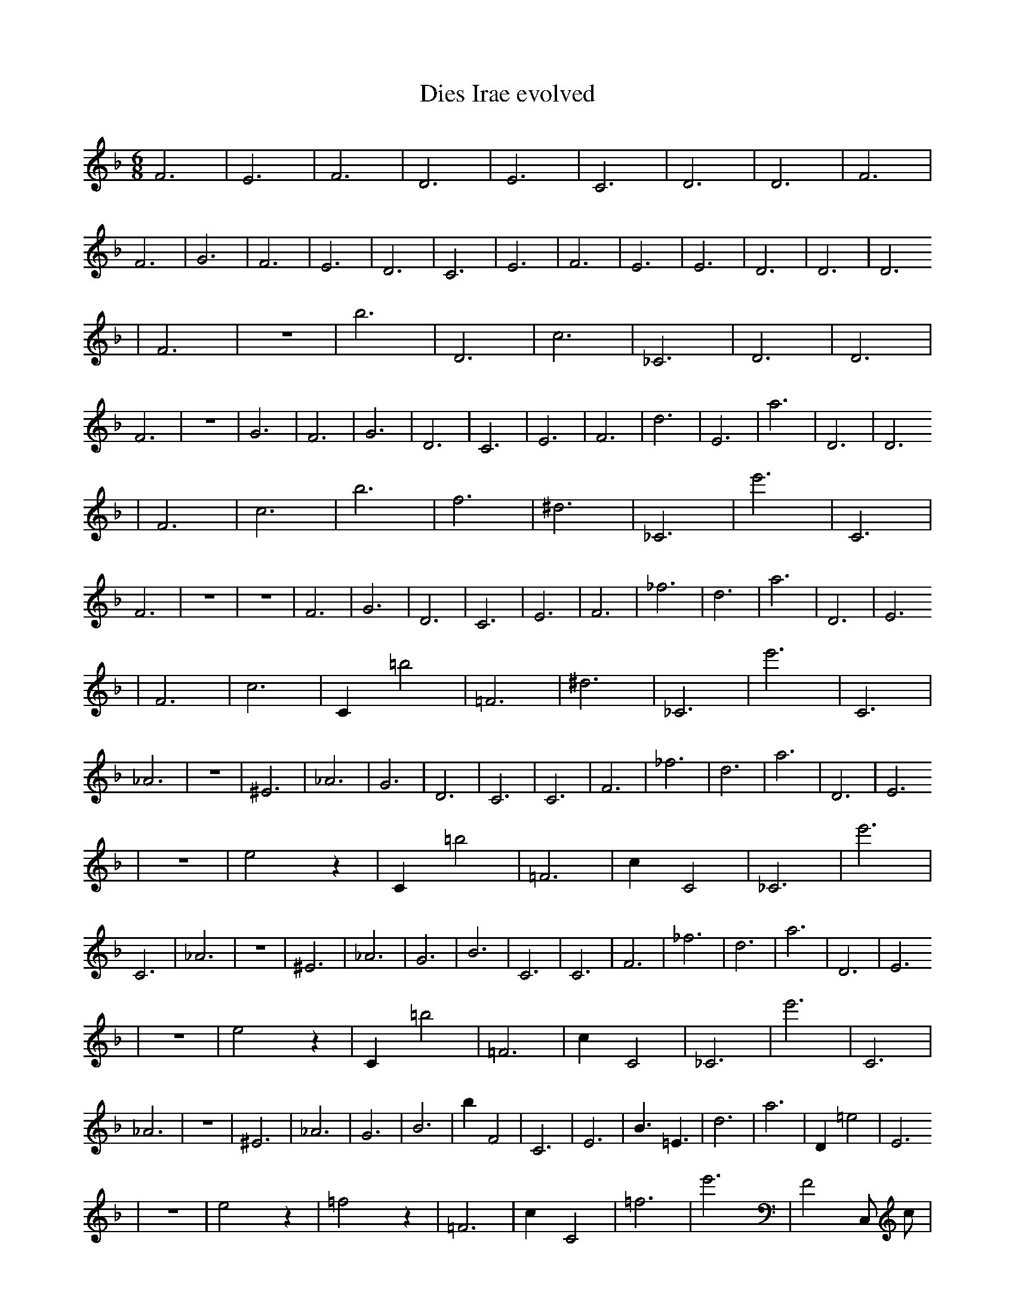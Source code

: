 X:1
T:Dies Irae evolved
M:6/8
L:1/4
K:F
F3 | E3 | F3 | D3 | E3 | C3 | D3 | D3 | F3 | F3 | G3 | F3 | E3 | D3 | C3 | E3 | F3 | E3 | E3 | D3 | D3 | D3
| F3 | z3 | b3 | D3 | c3 | _C3 | D3 | D3 | F3 | z3 | G3 | F3 | G3 | D3 | C3 | E3 | F3 | d3 | E3 | a3 | D3 | D3
| F3 | c3 | b3 | f3 | ^d3 | _C3 | e'3 | C3 | F3 | z3 | z3 | F3 | G3 | D3 | C3 | E3 | F3 | _f3 | d3 | a3 | D3 | E3
| F3 | c3 | C1 =b2 | =F3 | ^d3 | _C3 | e'3 | C3 | _A3 | z3 | ^E3 | _A3 | G3 | D3 | C3 | C3 | F3 | _f3 | d3 | a3 | D3 | E3
| z3 | e2 z1 | C1 =b2 | =F3 | c1 C2 | _C3 | e'3 | C3 | _A3 | z3 | ^E3 | _A3 | G3 | B3 | C3 | C3 | F3 | _f3 | d3 | a3 | D3 | E3
| z3 | e2 z1 | C1 =b2 | =F3 | c1 C2 | _C3 | e'3 | C3 | _A3 | z3 | ^E3 | _A3 | G3 | B3 | b1 F2 | C3 | E3 | B3/2 =E3/2 | d3 | a3 | D1 =e2 | E3
| z3 | e2 z1 | =f2 z1 | =F3 | c1 C2 | =f3 | e'3 | F2 C,1/2 c1/2 | _A3 | z3 | ^E3 | b1 f2 | G3 | B3 | b1 F2 | C3 | E3 | B3/2 =E3/2 | d3 | a3 | D1 =e2 | =d1 z1 z1
| z3 | e2 z1 | =f3/2 z1 ^d1/2 | =F3 | c1 C2 | =f3 | e'3 | F2 C,1/2 c1/2 | _A3 | z1 z2 | ^C1 g3/2 =d1/2 | b1 f2 | a2 z1 | B3 | b1 F2 | C3 | E3 | B3/2 =E3/2 | d3 | a3 | D1 =e2 | =d1 z1 z1
| D,1 f1/2 a1 ^c1/2 | _c1 D1/4 C3/2 b1/4 | =f3/2 z1 ^d1/2 | =F3 | c1 C2 | =f3 | c1/2 E2 B1/2 | f1/4 z2 =d1/2 G1/4 | _A3 | z1 z2 | ^C1 g3/2 =d1/2 | b1 f2 | b1 a1/4 B1/2 G1/4 =D1 | B3 | b1 F2 | C3 | a1 b'1/4 C3/2 B1/4 | B3/2 =E3/2 | d3 | a3 | D1 =e2 | =d1 z1 z1 |]